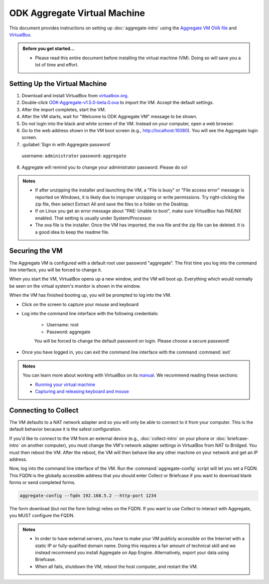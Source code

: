 .. spelling::

  readme
  VirtualBox

ODK Aggregate Virtual Machine
=============================

This document provides instructions on setting up :doc:`aggregate-intro` using the `Aggregate VM OVA file <https://github.com/opendatakit/aggregate/releases/download/v1.5.0-beta.0/ODK-Aggregate-v1.5.0-beta.0.ova.zip>`_ and `VirtualBox <https://www.virtualbox.org>`_.

.. admonition:: Before you get started…

  - Please read this entire document before installing the virtual machine (VM). Doing so will save you a lot of time and effort.

.. _setting-up-the-virtual-machine:

Setting Up the Virtual Machine
------------------------------

1. Download and install VirtualBox from `virtualbox.org <https://www.virtualbox.org>`_.
2. Double-click `ODK-Aggregate-v1.5.0-beta.0.ova <https://github.com/opendatakit/aggregate/releases/download/v1.5.0-beta.0/ODK-Aggregate-v1.5.0-beta.0.ova.zip>`_ to import the VM. Accept the default settings.
3. After the import completes, start the VM.
4. After the VM starts, wait for "Welcome to ODK Aggregate VM" message to be shown.
5. Do not login into the black and white screen of the VM. Instead on your computer, open a web browser.
6. Go to the web address shown in the VM boot screen (e.g., `http://localhost:10080 <http://localhost:10080>`_). You will see the Aggregate login screen.
7. :guilabel:`Sign in with Aggregate password`

  username: ``administrator``
  password: ``aggregate``

8. Aggregate will remind you to change your administrator password. Please do so!

.. admonition:: Notes

  - If after unzipping the installer and launching the VM, a "File is busy" or "File access error" message is reported on Windows, it is likely due to improper unzipping or write permissions. Try right-clicking the zip file, then select Extract All and save the files to a folder on the Desktop.

  - If on Linux you get an error message about "PAE: Unable to boot", make sure VirtualBox has PAE/NX enabled. That setting is usually under System/Processor.

  - The ova file is the installer. Once the VM has imported, the ova file and the zip file can be deleted. It is a good idea to keep the readme file.

.. _securing-the-vm:

Securing the VM
---------------

The Aggregate VM is configured with a default root user password "aggregate". The first time you log into the command line interface, you will be forced to change it.

When you start the VM, VirtualBox opens up a new window, and the VM will boot up. Everything which would normally be seen on the virtual system's monitor is shown in the window.

When the VM has finished booting up, you will be prompted to log into the VM.

- Click on the screen to capture your mouse and keyboard
- Log into the command line interface with the following credentials:

   - Username: root
   - Password: aggregate

   You will be forced to change the default password on login. Please choose a secure password!

- Once you have logged in, you can exit the command line interface with the command :command:`exit`

.. admonition:: Notes

  You can learn more about working with VirtualBox on its `manual <https://www.virtualbox.org/manual>`_. We recommend reading these sections:

  - `Running your virtual machine <https://www.virtualbox.org/manual/ch01.html#idm362>`_
  - `Capturing and releasing keyboard and mouse <https://www.virtualbox.org/manual/ch01.html#keyb_mouse_normal>`_

.. connecting-to-collect:

Connecting to Collect
---------------------

The VM defaults to a NAT network adapter and so you will only be able to connect to it from your computer. This is the default behavior because it is the safest configuration.

If you'd like to connect to the VM from an external device (e.g., :doc:`collect-intro` on your phone or :doc:`briefcase-intro` on another computer), you must change the VM's network adapter settings in VirtualBox from NAT to Bridged. You must then reboot the VM. After the reboot, the VM will then behave like any other machine on your network and get an IP address.

Now, log into the command line interface of the VM. Run the :command:`aggregate-config` script will let you set a FQDN. This FQDN is the globally accessible address that you should enter Collect or Briefcase if you want to download blank forms or send completed forms.

.. code-block:: console

  aggregate-config --fqdn 192.168.5.2 --http-port 1234

The form download (but not the form listing) relies on the FQDN. If you want to use Collect to interact with Aggregate, you MUST configure the FQDN.

.. admonition:: Notes

  - In order to have external servers, you have to make your VM publicly accessible on the Internet with a static IP or fully-qualified domain name. Doing this requires a fair amount of technical skill and we instead recommend you install Aggregate on App Engine. Alternatively, export your data using Briefcase.

  - When all fails, shutdown the VM, reboot the host computer, and restart the VM.